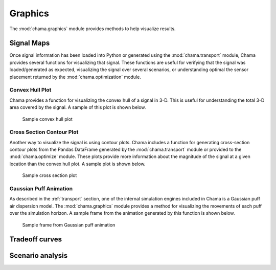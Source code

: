 .. raw:: latex

    \newpage

.. _graphics:

Graphics
===========================

The :mod:`chama.graphics` module provides methods to help visualize results. 

Signal Maps
---------------------------
Once signal information has been loaded into Python or generated using
the :mod:`chama.transport` module, Chama provides several functions for
visualizing that signal. These functions are useful for verifying that
the signal was loaded/generated as expected, visualizing the signal over
several scenarios, or understanding optimal the sensor placement
returned by the :mod:`chama.optimization` module.

Convex Hull Plot
***************************
Chama provides a function for visualizing the convex hull of a signal in
3-D. This is useful for understanding the total 3-D area covered by the
signal. A sample of this plot is shown below.

.. _fig-chull:
.. figure:: figures/convexhull_plot.png
   :scale: 75 %
   
   Sample convex hull plot

Cross Section Contour Plot
***************************
Another way to visualize the signal is using contour plots. Chama
includes a function for generating cross-section contour plots from the
Pandas DataFrame generated by the :mod:`chama.transport` module or
provided to the :mod:`chama.optimize` module. These plots provide more
information about the magnitude of the signal at a given location than
the convex hull plot. A sample plot is shown below.

.. _fig-xsection:
.. figure:: figures/xsection_plot.png
   :scale: 100 %
   
   Sample cross section plot

Gaussian Puff Animation
****************************
As described in the :ref:`transport` section, one of the internal
simulation engines included in Chama is a Gaussian puff air dispersion
model. The :mod:`chama.graphics` module provides a method for
visualizing the movements of each puff over the simulation horizon. A
sample frame from the animation generated by this function is shown
below.

.. _fig-puff:
.. figure:: figures/puff_animation_plot.png
   :scale: 50 %
   
   Sample frame from Gaussian puff animation

Tradeoff curves
---------------------------


Scenario analysis
---------------------------
